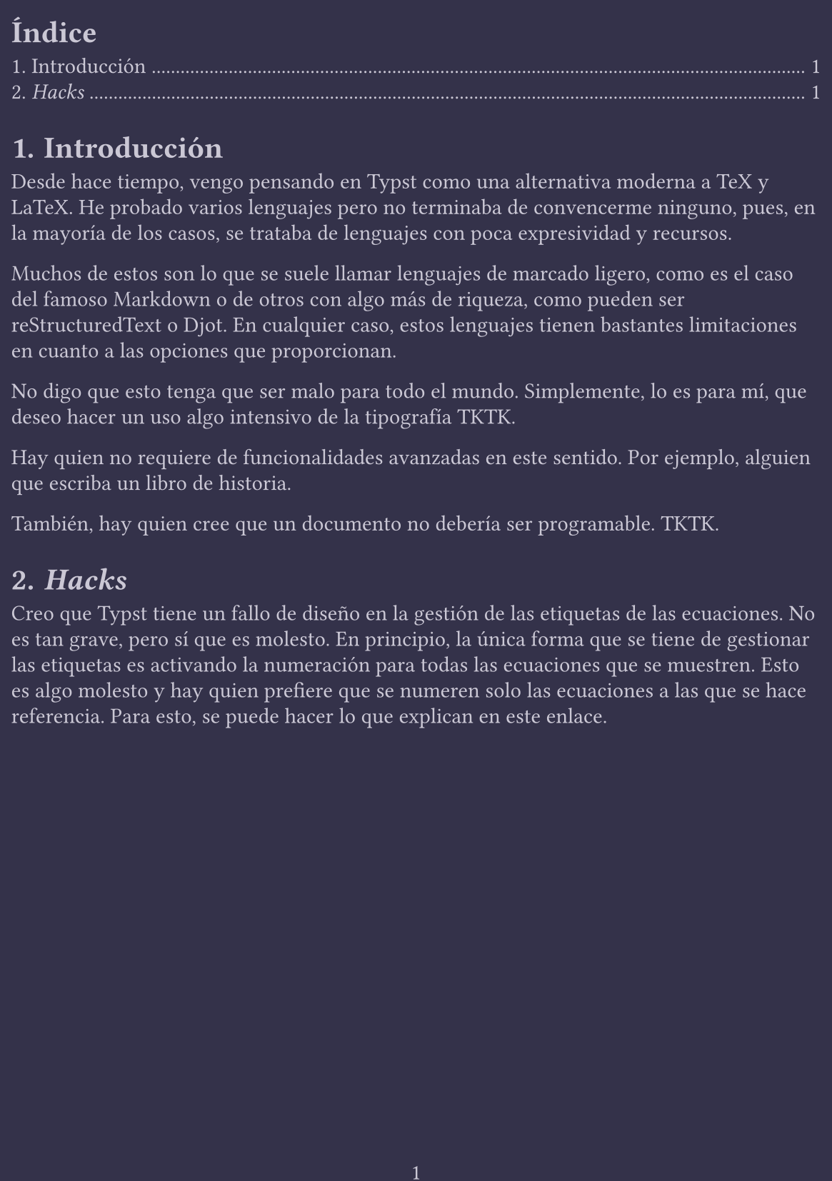 

// Preámbulo
// -------------------------------------------------------
#set text(
  lang: "es",
  fill: rgb("ccc9d6"),
)

#set page(
  paper: "a5",
  margin: (x: 0.2cm, y: 0.4cm),
  numbering: "1",
  fill: rgb("34324a"),
)

#set par(
  // first-line-indent: 1em,
  // justify: true,
  leading: 0.52em,
)

#set heading(numbering: "1.")


// Numera automáticamente las ecuaciones referenciadas
#set math.equation(numbering: "(1)")
#show math.equation: it => {
  if it.block and not it.has("label") [
#counter(math.equation).update(v => v - 1)
#math.equation(it.body, block: true, numbering: none)#label("")
  ] else {
    it
  }
}











#outline()

// -------------------------------------------------------
= Introducción

Desde hace tiempo, vengo pensando en Typst como una alternativa moderna a
TeX y LaTeX. He probado varios lenguajes pero no terminaba de convencerme
ninguno, pues, en la mayoría de los casos, se trataba de lenguajes con poca
expresividad y recursos.

Muchos de estos son lo que se suele llamar lenguajes de marcado ligero, como
es el caso del famoso Markdown o de otros con algo más de riqueza, como
pueden ser reStructuredText o Djot. En cualquier caso, estos lenguajes
tienen bastantes limitaciones en cuanto a las opciones que proporcionan.

No digo que esto tenga que ser malo para todo el mundo. Simplemente, lo es
para mí, que deseo hacer un uso algo intensivo de la tipografía TKTK.

Hay quien no requiere de funcionalidades avanzadas en este sentido. Por
ejemplo, alguien que escriba un libro de historia.

También, hay quien cree que un documento no debería ser programable. TKTK.






= _Hacks_

Creo que Typst tiene un fallo de diseño en la gestión de las etiquetas de
las ecuaciones. No es tan grave, pero sí que es molesto. En principio, la
única forma que se tiene de gestionar las etiquetas es activando la
numeración para todas las ecuaciones que se muestren. Esto es algo molesto y
hay quien prefiere que se numeren solo las ecuaciones a las que se hace
referencia. Para esto, se puede hacer lo que explican en
#link("https://forum.typst.app/t/how-to-conditionally-enable-equation-numbering-for-labeled-equations/977/14")[este
enlace].







